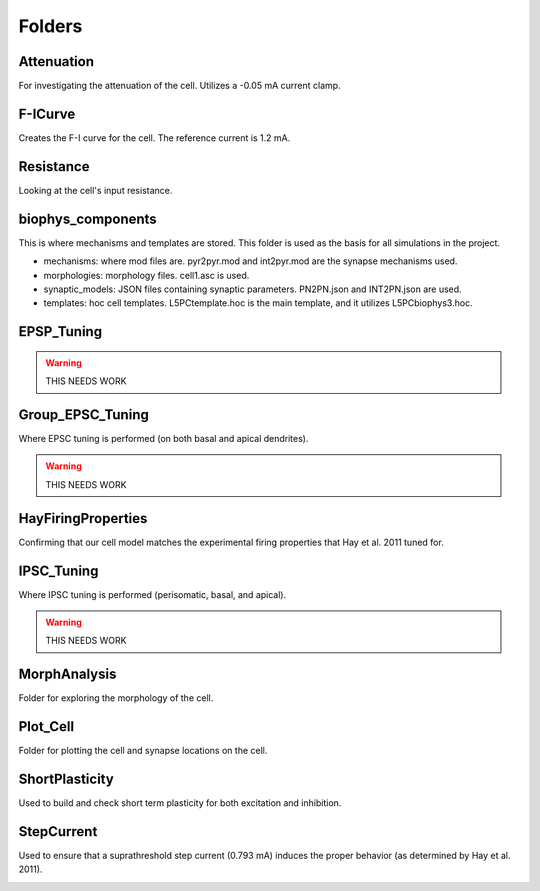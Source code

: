 Folders
=======

Attenuation
^^^^^^^^^^^
For investigating the attenuation of the cell. Utilizes a -0.05 mA current clamp.

.. image:: ../../L5NeuronSimulation/Attenuation/Attenuation.svg
  :alt: Attenuation Plot

F-ICurve
^^^^^^^^
Creates the F-I curve for the cell. The reference current is 1.2 mA.

.. image:: ../../L5NeuronSimulation/F-ICurve/F-ICurve.svg
  :alt: F-I Curve

Resistance
^^^^^^^^^^
Looking at the cell's input resistance.

biophys_components
^^^^^^^^^^^^^^^^^^
This is where mechanisms and templates are stored. This folder is used as the basis for all simulations in the project.

* mechanisms: where mod files are. pyr2pyr.mod and int2pyr.mod are the synapse mechanisms used.
* morphologies: morphology files. cell1.asc is used.
* synaptic_models: JSON files containing synaptic parameters. PN2PN.json and INT2PN.json are used.
* templates: hoc cell templates. L5PCtemplate.hoc is the main template, and it utilizes L5PCbiophys3.hoc.

EPSP_Tuning
^^^^^^^^^^^

.. warning::
    THIS NEEDS WORK

Group_EPSC_Tuning
^^^^^^^^^^^^^^^^^
Where EPSC tuning is performed (on both basal and apical dendrites).

.. warning::
    THIS NEEDS WORK

HayFiringProperties
^^^^^^^^^^^^^^^^^^^

Confirming that our cell model matches the experimental firing properties that Hay et al. 2011 tuned for.

.. image:: images/HayFigure.png
  :alt: Hay Figure


IPSC_Tuning
^^^^^^^^^^^
Where IPSC tuning is performed (perisomatic, basal, and apical).

.. warning::
    THIS NEEDS WORK

MorphAnalysis
^^^^^^^^^^^^^
Folder for exploring the morphology of the cell.

Plot_Cell
^^^^^^^^^
Folder for plotting the cell and synapse locations on the cell.

ShortPlasticity
^^^^^^^^^^^^^^^
Used to build and check short term plasticity for both excitation and inhibition.

StepCurrent
^^^^^^^^^^^
Used to ensure that a suprathreshold step current (0.793 mA) induces the proper behavior (as determined by Hay et al. 2011).

.. image:: ../../L5NeuronSimulation/StepCurrent/StepCurrent.svg
  :alt: Step Current Plot
